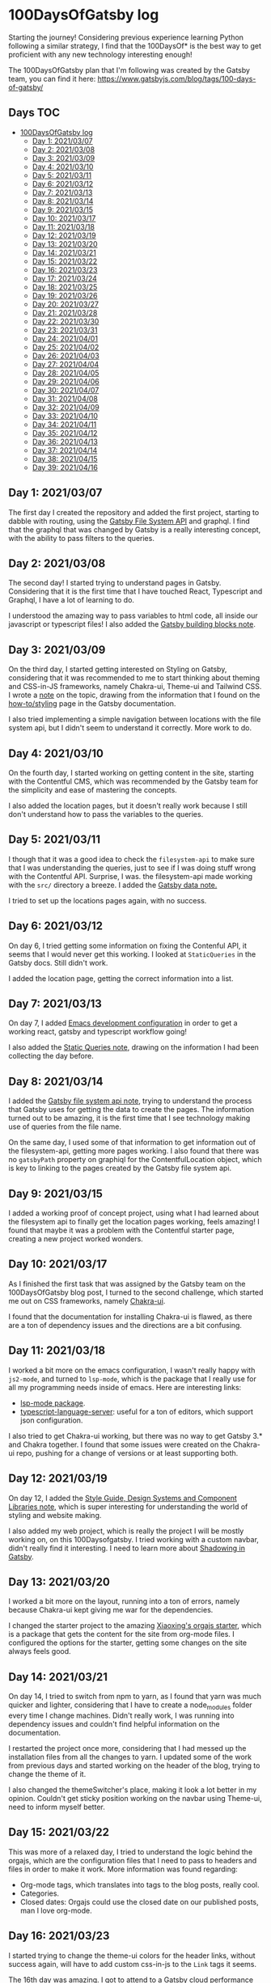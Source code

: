 #+STARTUP: overview
* 100DaysOfGatsby log
  Starting the journey! Considering previous experience learning Python
  following a similar strategy, I find that the 100DaysOf* is the best way to
  get proficient with any new technology interesting enough!

  The 100DaysOfGatsby plan that I'm following was created by the Gatsby team,
  you can find it here: https://www.gatsbyjs.com/blog/tags/100-days-of-gatsby/
  
** Days :TOC:
- [[#100daysofgatsby-log][100DaysOfGatsby log]]
  - [[#day-1-20210307][Day 1: 2021/03/07]]
  - [[#day-2-20210308][Day 2: 2021/03/08]]
  - [[#day-3-20210309][Day 3: 2021/03/09]]
  - [[#day-4-20210310][Day 4: 2021/03/10]]
  - [[#day-5-20210311][Day 5: 2021/03/11]]
  - [[#day-6-20210312][Day 6: 2021/03/12]]
  - [[#day-7-20210313][Day 7: 2021/03/13]]
  - [[#day-8-20210314][Day 8: 2021/03/14]]
  - [[#day-9-20210315][Day 9: 2021/03/15]]
  - [[#day-10-20210317][Day 10: 2021/03/17]]
  - [[#day-11-20210318][Day 11: 2021/03/18]]
  - [[#day-12-20210319][Day 12: 2021/03/19]]
  - [[#day-13-20210320][Day 13: 2021/03/20]]
  - [[#day-14-20210321][Day 14: 2021/03/21]]
  - [[#day-15-20210322][Day 15: 2021/03/22]]
  - [[#day-16-20210323][Day 16: 2021/03/23]]
  - [[#day-17-20210324][Day 17: 2021/03/24]]
  - [[#day-18-20210325][Day 18: 2021/03/25]]
  - [[#day-19-20210326][Day 19: 2021/03/26]]
  - [[#day-20-20210327][Day 20: 2021/03/27]]
  - [[#day-21-20210328][Day 21: 2021/03/28]]
  - [[#day-22-20210330][Day 22: 2021/03/30]]
  - [[#day-23-20210331][Day 23: 2021/03/31]]
  - [[#day-24-20210401][Day 24: 2021/04/01]]
  - [[#day-25-20210402][Day 25: 2021/04/02]]
  - [[#day-26-20210403][Day 26: 2021/04/03]]
  - [[#day-27-20210404][Day 27: 2021/04/04]]
  - [[#day-28-20210405][Day 28: 2021/04/05]]
  - [[#day-29-20210406][Day 29: 2021/04/06]]
  - [[#day-30-20210407][Day 30: 2021/04/07]]
  - [[#day-31-20210408][Day 31: 2021/04/08]]
  - [[#day-32-20210409][Day 32: 2021/04/09]]
  - [[#day-33-20210410][Day 33: 2021/04/10]]
  - [[#day-34-20210411][Day 34: 2021/04/11]]
  - [[#day-35-20210412][Day 35: 2021/04/12]]
  - [[#day-36-20210413][Day 36: 2021/04/13]]
  - [[#day-37-20210414][Day 37: 2021/04/14]]
  - [[#day-38-20210415][Day 38: 2021/04/15]]
  - [[#day-39-20210416][Day 39: 2021/04/16]]

** Day 1: 2021/03/07
  The first day I created the repository and added the first project, starting
  to dabble with routing, using the [[file:../org_files/slip-box/20210314170333-gatsby_file_system_api.org][Gatsby File System API]] and graphql. I find
  that the graphql that was changed by Gatsby is a really interesting concept,
  with the ability to pass filters to the queries.

** Day 2: 2021/03/08
  The second day! I started trying to understand pages in Gatsby. Considering
  that it is the first time that I have touched React, Typescript and Graphql, I
  have a lot of learning to do.

  I understood the amazing way to pass variables to html code, all inside our
  javascript or typescript files! I also added the [[https://github.com/Qkessler/100DaysOfGatsby/blob/main/20210308183755-gatsby_building_blocks.org][Gatsby building blocks note]].

** Day 3: 2021/03/09
  On the third day, I started getting interested on Styling on Gatsby,
  considering that it was recommended to me to start thinking about theming and
  CSS-in-JS frameworks, namely Chakra-ui, Theme-ui and Tailwind CSS. I wrote
  a [[https://github.com/Qkessler/100DaysOfGatsby/blob/main/20210309171436-gatsby_styling.org][note]] on the topic, drawing from the information that I found on
  the [[https://www.gatsbyjs.com/docs/how-to/styling][how-to/styling]] page in the Gatsby documentation.

  I also tried implementing a simple navigation between locations with the file
  system api, but I didn't seem to understand it correctly. More work to do.

** Day 4: 2021/03/10
   On the fourth day, I started working on getting content in the site, starting
   with the Contentful CMS, which was recommended by the Gatsby team for the
   simplicity and ease of mastering the concepts.

   I also added the location pages, but it doesn't really work because I still
   don't understand how to pass the variables to the queries.

** Day 5: 2021/03/11
   I though that it was a good idea to check the =filesystem-api= to make sure
   that I was understanding the queries, just to see if I was doing stuff wrong
   with the Contentful API. Surprise, I was. the filesystem-api made working
   with the =src/= directory a breeze. I added the [[https://github.com/Qkessler/100DaysOfGatsby/blob/main/20210311190230-gatsby_data.org][Gatsby data note.]]

   I tried to set up the locations pages again, with no success.

** Day 6: 2021/03/12
   On day 6, I tried getting some information on fixing the Contenful API, it
   seems that I would never get this working. I looked at =StaticQueries= in the
   Gatsby docs. Still didn't work.


   I added the location page, getting the correct information into a list.

** Day 7: 2021/03/13
   On day 7, I added [[https://github.com/Qkessler/100DaysOfGatsby/blob/main/javascript-gatsby-emacs-configuration.org][Emacs development configuration]] in order to get a working
   react, gatsby and typescript workflow going!

   I also added the [[https://github.com/Qkessler/100DaysOfGatsby/blob/main/20210308181323-gatsby_static_queries.org][Static Queries note]], drawing on the information I had been
   collecting the day before.
   
** Day 8: 2021/03/14
   I added the [[https://github.com/Qkessler/100DaysOfGatsby/blob/main/20210314170333-gatsby_file_system_api.org][Gatsby file system api note]], trying to understand the process
   that Gatsby uses for getting the data to create the pages. The information
   turned out to be amazing, it is the first time that I see technology making
   use of queries from the file name.

   On the same day, I used some of that information to get information out of
   the filesystem-api, getting more pages working. I also found that there was
   no =gatsbyPath= property on graphiql for the ContentfulLocation object, which
   is key to linking to the pages created by the Gatsby file system api.

** Day 9: 2021/03/15
   I added a working proof of concept project, using what I had learned about
   the filesystem api to finally get the location pages working, feels amazing!
   I found that maybe it was a problem with the Contentful starter page,
   creating a new project worked wonders.

** Day 10: 2021/03/17
   As I finished the first task that was assigned by the Gatsby team on the
   100DaysOfGatsby blog post, I turned to the second challenge, which started me
   out on CSS frameworks, namely [[https://chakra-ui.com/docs/getting-started][Chakra-ui]].

   I found that the documentation for installing Chakra-ui is flawed, as there
   are a ton of dependency issues and the directions are a bit confusing.

** Day 11: 2021/03/18
   I worked a bit more on the emacs configuration, I wasn't really happy with
   =js2-mode=, and turned to =lsp-mode=, which is the package that I really use
   for all my programming needs inside of emacs. Here are interesting links:

   - [[https://emacs-lsp.github.io/lsp-mode/][lsp-mode package]].
   - [[https://github.com/theia-ide/typescript-language-server][typescript-language-server]]: useful for a ton of editors, which support json configuration.

   I also tried to get Chakra-ui working, but there was no way to get Gatsby 3.*
   and Chakra together. I found that some issues were created on the Chakra-ui
   repo, pushing for a change of versions or at least supporting both.

** Day 12: 2021/03/19
   On day 12, I added
   the [[https://github.com/Qkessler/100DaysOfGatsby/blob/main/20210319190110-style_guide_design_systems_and_component_libraries.org][Style Guide, Design Systems and Component Libraries note]], which is super
   interesting for understanding the world of styling and website making.

   I also added my web project, which is really the project I will be mostly
   working on, on this 100Daysofgatsby. I tried working with a custom navbar,
   didn't really find it interesting. I need to learn more
   about [[https://www.gatsbyjs.com/docs/conceptual/how-shadowing-works/][Shadowing in Gatsby]].
   
** Day 13: 2021/03/20
   I worked a bit more on the layout, running into a ton of errors, namely
   because Chakra-ui kept giving me war for the dependencies.

   I changed the starter project to the amazing [[https://www.huxiaoxing.com/building-a-website-with-org-mode-files][Xiaoxing's orgajs starter]], which
   is a package that gets the content for the site from org-mode files. I
   configured the options for the starter, getting some changes on the site
   always feels good.

** Day 14: 2021/03/21
   On day 14, I tried to switch from npm to yarn, as I found that yarn was much
   quicker and lighter, considering that I have to create a node_modules folder
   every time I change machines. Didn't really work, I was running into
   dependency issues and couldn't find helpful information on the documentation.

   I restarted the project once more, considering that I had messed up the
   installation files from all the changes to yarn. I updated some of the work
   from previous days and started working on the header of the blog, trying to
   change the theme of it.

   I also changed the themeSwitcher's place, making it look a lot better in my
   opinion. Couldn't get sticky position working on the navbar using Theme-ui,
   need to inform myself better.

** Day 15: 2021/03/22
   This was more of a relaxed day, I tried to understand the logic behind the
   orgajs, which are the configuration files that I need to pass to headers and
   files in order to make it work. More information was found regarding:

   - Org-mode tags, which translates into tags to the blog posts, really cool.
   - Categories.
   - Closed dates: Orgajs could use the closed date on our published posts, man
     I love org-mode.

** Day 16: 2021/03/23
   I started trying to change the theme-ui colors for the header links, without
   success again, will have to add custom css-in-js to the =Link= tags it seems.

   The 16th day was amazing. I got to attend to a Gatsby cloud performance
   webinar, and added a note on the notes that I had been taking on the
   webinar: [[https://github.com/Qkessler/100DaysOfGatsby/blob/main/enrique-kesslerm-web/performance_webinar_notes.org][performance webinar notes.]]

** Day 17: 2021/03/24
   I moved the enriquekesslerm.com repo from the 100DaysOfGatsby to its own repo,
   with the intention of using the repository to create my future web page, which
   will contain information about me and some of my writing, getting excited! :smile:

   I had a ton of problems with the moving process, it seems that I need to adapt
   to having starter pages using a lower version of dependencies with:

   #+begin_src bash	
    npm install --force-dependencies
   #+end_src
   
   After successfully moving the project, before running out of time, I started dabbling
   into the creation of my =/about= page. I need to create a content plan before jumping
   to code.

** Day 18: 2021/03/25
   I continued working on the /about page. In order to follow good about page design
   guidelines, I created the [[file:20210325120813-about_pages.org::+title: About pages][about pages note]]. I started dabbling on the use of
   Images in gatsby, which is a spiky topic. Gatsby knows that most of the performance
   issues in modern web apps come from images, and has created a image plugin to
   take care of that, really cool.

   I created a project-show component in order to showcase some of the projects on
   the about page, half acting as a cv.

** Day 19: 2021/03/26
   As I keep on moving with the /about page, I decided on the initial design that I
   linked on previous days. You can find it [[file:about-page-poc.jpg][here.]] I started working on the gradient
   part of the text. Sparked by the initial idea, I found two interesting links:

   - https://www.joshwcomeau.com/react/rainbow-button/: rainbow gradient
     transition inspiration, the idea drawing on react hooks and css variables
     is great. I adapted his work to act as a moving background for my text.
   - https://github.com/system-ui/theme-ui/discussions/1011: some information
     about how to style theme-ui components using css tags.

   With working information, I adapted Josh's work to get a working animated
   gradient text component, which I used to style my name on the /about page.

   #+CAPTION: Moving gradient name!
   #+NAME:   gradient-name
   [[./gradient-name.gif]]

** Day 20: 2021/03/27
   Already on the 20th day! I'm loving the journey and it feels like I'm getting
   more comfortable working with npm, typeScript and Gatsby overall. The project
   tree no longer feels scary.

   I continued working on the /about page, starting to create the components
   filling some of the sections. I did some more work on the project-show component,
   but I ran into some problems trying to use the theme-ui main color theme for
   "styling" the svg. Some of the links that I found useful:

   - [[https://stackoverflow.com/questions/61158924/import-svg-as-a-component-in-gatsby/61161331][Stack overflow answer]].
   - [[https://www.gatsbyjs.com/plugins/gatsby-plugin-react-svg/#gatsby-plugin-react-svg-npm-version][gatsby-plugin-react-svg documentation]].

** Day 21: 2021/03/28
   I continued with the structure of the /about page, with problems. I find that some
   of the posts that are supposed to be format friendly are faulty, I might need to
   restart the project again.

   Some of the problems seem to be coming from the fact that most of the dependencies are
   legacy-deps, which are not secured. I continued with the inclusions of some of the
   projects that I have been working on and tried the optimization of svgs, without success.

   Styling seems hard with the theme-ui configuration, without having our own. I need to
   figure out a way to extend the orga-theme-ui-preset with my styles, or use a min.css file.

** Day 22: 2021/03/30
   Today I kept working trying to understand the theming that is done with
   the default =orga-theme-ui-preset=. I can't seem to understand the shadowing
   of the theme. From the base *Theme-ui* documentation I see that the following
   example should work:
   #+begin_src javascript
        import orga from 'orga-theme-ui-preset/lib/index'


        export default {
          ...orga,
          links: {
            project: {
              color: 'text',
              textDecoration: 'none',
              transition: '0.3s',
              '&:hover': {
                color: 'secondary',
              }
            }
          }
     }
   #+end_src

   This code under =gatsby-plugin-theme-ui/index.js= should provide the 'project' variant
   for Links, but the styling doesn't seem to be applied. Need to do some more digging.
   Today was fun.

** Day 23: 2021/03/31
   I continued trying to tweak the custom =theme= in the starter, but
   I still don't seem to understand the way the creator intended for us to tweak
   his own theme.

   I have tried the definition of variants for some of the components that I wan't
   to create, without success. I have also tried to extend his theme by using the
   ...orga in the index file, no luck. I reached to @xiaoxinghu to clear up the fog
   a bit.

** Day 24: 2021/04/01
   I'm ready to give up, it feels like there is no progress... APRIL FOOLS!
   
   I have finally got a hang of how theme-ui styles its components. Even though
   I couldn't use variants as I would have liked, I was able to create components
   and style them individually, accessing the theme properties with the =sx= prop.

   That said, I finished the projects section in the /about page. I also started
   working on the timeline component for the /about page and finally got a working
   style. I love the initial look, I need to fill in the info soon.

** Day 25: 2021/04/02
   I continued working with the about page, getting a working timeline
   elements, while keeping a consistent styling using theme-ui.

   As I wanted to change the color of the NavLinks to the text color,
   I used the information that I learned from the fight with the
   project-show component in the /about page to change the styling
   using the sx prop, amazing!

** Day 26: 2021/04/03
   Today I got around making the flex component for the /about page. It really
   looks like it's starting to shape up to be a cool page. I'm satisfied by the
   result.

   In order to abstract the code, I also created the =src/constants= folder to
   hold all the constants of the components. That way, in the =about.js= file I
   no longer need to hold the strings for the information.

** Day 27: 2021/04/04
   Today I continued with the /about page, adding the travel map section. The section
   uses =react-leaflet= which is the open-source map solution package for react. The
   entire process was seemless, I added most of the locations I have traveled to, and
   it is bringing amazing memories!

   #+CAPTION: Travel map
   #+NAME:   travel-map
   [[./src/travel-map.png]]

** Day 28: 2021/04/05
   Today I finished some touches on the /about page, created the structure for
   the /projects page and added some of the information needed there.

   I got the idea of slicing the projects list to add the two latest topic to the
   about page. In javaScript, we can use the =slice= function, close to slicing
   iterables in python3.
   #+begin_src javascript
    const latestProjects = projects.slice(0, 2)
   #+end_src

   With the idea I created a component that would use a prop to check whether I
   want to show all the topics or the list sliced. Pretty amazing. I also had
   extra time today and started to work on changing the index page. I modified
   the layout on the /about page configuring the FlexBox layout by theme-ui.
   #+begin_src javascript
   <Box sx={{ display: 'flex', flexWrap: 'wrap' }}>
            <Text pb={4} pr={4} sx={{ flexGrow: 1, flexBasis: 500 }}>{constants.aboutMeText}</Text>
            <StaticImage src="../../assets/images/fotoCV.png"
              alt="Enrique Kessler Martínez"
              placeholder="blurred"
              layout="constrained"
                         sx={{ flexGrow: 1, flexBasis: 0, minWidth: 200, maxWidth: 250, margin: 'auto' }}
            />
          </Box> 
   #+end_src

** Day 29: 2021/04/06
   Today I didn't have much time to work on a big section of the blog. I changed
   the orga-blorg Index page to be at /blog, but the result is not what I expected,
   I will need to check the source code to make sure where the maintainer is using
   the queries for the index page, I couldn't find it easily.

   I also added the test of a blog post: Emacs for writing. I have been searching inside
   the Emacs ecosystem for packages that would improve my writing, considering I intend
   to keep on going with blog post writing and more.

** Day 30: 2021/04/07
   I finally got around understanding how can I override the ='indexPath'= for
   the orga-blorg. The /blog page is turning great. I started looking at search
   inside of Gatsby and I found the interesting [[https://www.gatsbyjs.com/plugins/gatsby-plugin-elasticsearch/][gatsby-plugin-elasticsearch]],
   giving us also react components for accessing the different indexes.

   It is self-hosted, so I need to balance the need to have it out in the world
   vs self-hosted, which is said to increase lots the bundle size.

** Day 31: 2021/04/08
   Today I finally finished implementing the searchBar for my /blog page. The whole
   experience was really rewarding, because the documentation is not great, and I
   had to do a lot of guesswork to get the information about the package right.

   Some of the links that I found especially helpful are the following:
   - https://www.gatsbyjs.com/plugins/gatsby-plugin-elasticsearch/
   - https://medium.com/swlh/building-a-search-bar-for-your-gatsbyjs-site-with-typesense-3e277dc33942
   - https://github.com/typesense/typesense-instantsearch-adapter
   - http://elasticlunr.com/

   I finally settled on the latter, for its ease of implementation and its already
   good examples that can be tweaked.

   [[./src/search-engine.gif]]

** Day 32: 2021/04/09
   Today I finished the post-share component, I have the finished links for: Facebook,
   Twitter, LinkedIn and mailto. I'm happy with the overall result.

   I also added the Edit on Github link, to be able to fork and commit possible typos.
   
** Day 33: 2021/04/10
   I received a mail from the creator of orga.js, which is the engine that I'm using
   to get the content out of the org-mode content files to fill my posts. He had migrated
   to Gatsby v3, which was already a peer dependency of all the packages that I was using.
   
   The migration was pretty much painless, but I seem to keep getting the error of
   changing the title on the posts when one is changed.

** Day 34: 2021/04/11
   Today I didn't really have much time to work with. I continued to change some
   of the configuration, in order to mitigate the title error, without
   success. I might need to change the project to use the new starter again.

   I also added some images to the 100Daysofgatsby post.

** Day 35: 2021/04/12
   I finally fixed the title error, which was originally caused because the
   cache is built on the orgPosts on build, and when I try to change any of them
   the cache turns obsolete. The solution that I came up with is just to remove
   the cache as a prebuild and predevelop script. The possible changes that I
   did on the =package.json= file are the following:

   #+begin_src json
    "scripts": {
    "build": "gatsby build",
    "prebuild": "rm -rf .cache",
    "predevelop": "rm -rf .cache",
    "develop": "gatsby develop",
    "format": "prettier --write \"**/*.{js,jsx,json,md}\"",
    "start": "npm run develop",
    "serve": "gatsby serve",
    "test": "echo \"Write tests! -> https://gatsby.dev/unit-testing \""
  },
   #+end_src

   Note that the scripts with pre as a prefix to the intended script name are
   run before the original script is called. The post prefix does the same for
   running the scripts after the original script.

   I also changed the Projects component to allow for a timeline component if
   the =timeline= prop is passed. I find that checking the date on which the
   project was built is interesting for possible visitors.

   Lastly, I modified the post-share file to remove the "Share with" text, I find
   that having the icons is already enough at the end of the post.

** Day 36: 2021/04/13
   Today I started working on the / page, adapting the /about page to hold less information,
   leaving the Latest Posts and Latest projects to the home page.

   I also changed some of the siteMetadata, in order to access the socialLinks in the footer.
   I can't seem to be able to align the icons in the center of the footer, something weird.

** Day 37: 2021/04/14
   Heavily inspired by [[https://francoisbest.com][François Best]], I continued working on my index page,
   which I seem to finally have struck a cord with. I am really proud of its
   actual state.

   François has this amazing feature for the blog posts that he fathoms as
   Featured.  He marks them with a little icon (with its position set to
   absolute), and the final result is clean and suttle.

   [[./src/francoisbest-post.png]]

   I really liked the layout that he had on his Posts, and I changed my tags to
   be on a flex layout with the date. I also added the little icon on the
   corner, it is just too slick to pass on. Ended up with this:

   [[./src/my-post.png]]

   I also changed the layout on the inside of the posts, to remove the bio and
   center and divide the post-share section. It is now cleaner in my opinion,
   and it is not too charged with information. I changed the footer too :smile:.

   [[./src/footer-post-share.png]]

** Day 38: 2021/04/15
   Today I started working on adding Tags to the projects, I feel that the
   splash of colors is needed for the /projects page, while giving some important
   information to possible visitors. Pretty happy with the result, here is the light
   and dark-mode version.

   I also checked the build using =yarn build= without success. The build doesn't work
   correctly, some of the information is display badly, specially at the footer.

** Day 39: 2021/04/16
   This morning I finally fixed all errors relating the build. For some reason,
   adding a li when it wasn't needed gave the error. Even surrounding it with ul
   didn't improve the situation. If removed all together the error is fixed and
   the website can fully build and serve.

   Just to test it out, I deployed an initial version (without lots of
   information) to Gatsby Cloud. The process was painless, setting up the repo
   and forgetting.

   I also set up an RSS feed for my posts (using [[https://www.gatsbyjs.com/plugins/gatsby-plugin-feed][gatsby-plugin-feed]]),
   configuring the serialize function to work with OrgPosts, my object
   type. Pretty cool package, does a lot of work for you.

   #+begin_src javascript
    { 
      resolve: `gatsby-plugin-feed`,
      options: {
        query: `
          {
            site {
              siteMetadata {
                title
                description
                siteUrl
                site_url: siteUrl
              }
            }
          }
        `,
        feeds: [
          {
            serialize: ({ query: { site, allOrgPost } }) => {
              return allOrgPost.nodes.map(post => {
                return Object.assign({}, post, {
                  title: post.title,
                  date: post.date,
                  url: site.siteMetadata.siteUrl + post.slug,
                  guid: site.siteMetadata.siteUrl + post.slug,
                  custom_elements: [{ "content:encoded": post.html }],
                })
              })
            },
            query: `
              {
                allOrgPost(sort: {fields: date, order: DESC}) {
                   nodes {
                      title
                      excerpt
                      html
                      date(formatString: "MMMM DD, YYYY")
                      slug
                  }
               }
            }
            `,
            output: "/rss.xml",
            title: "Enrique Kessler Martínez's posts",
          },
        ],
      },
    },
   #+end_src

   
